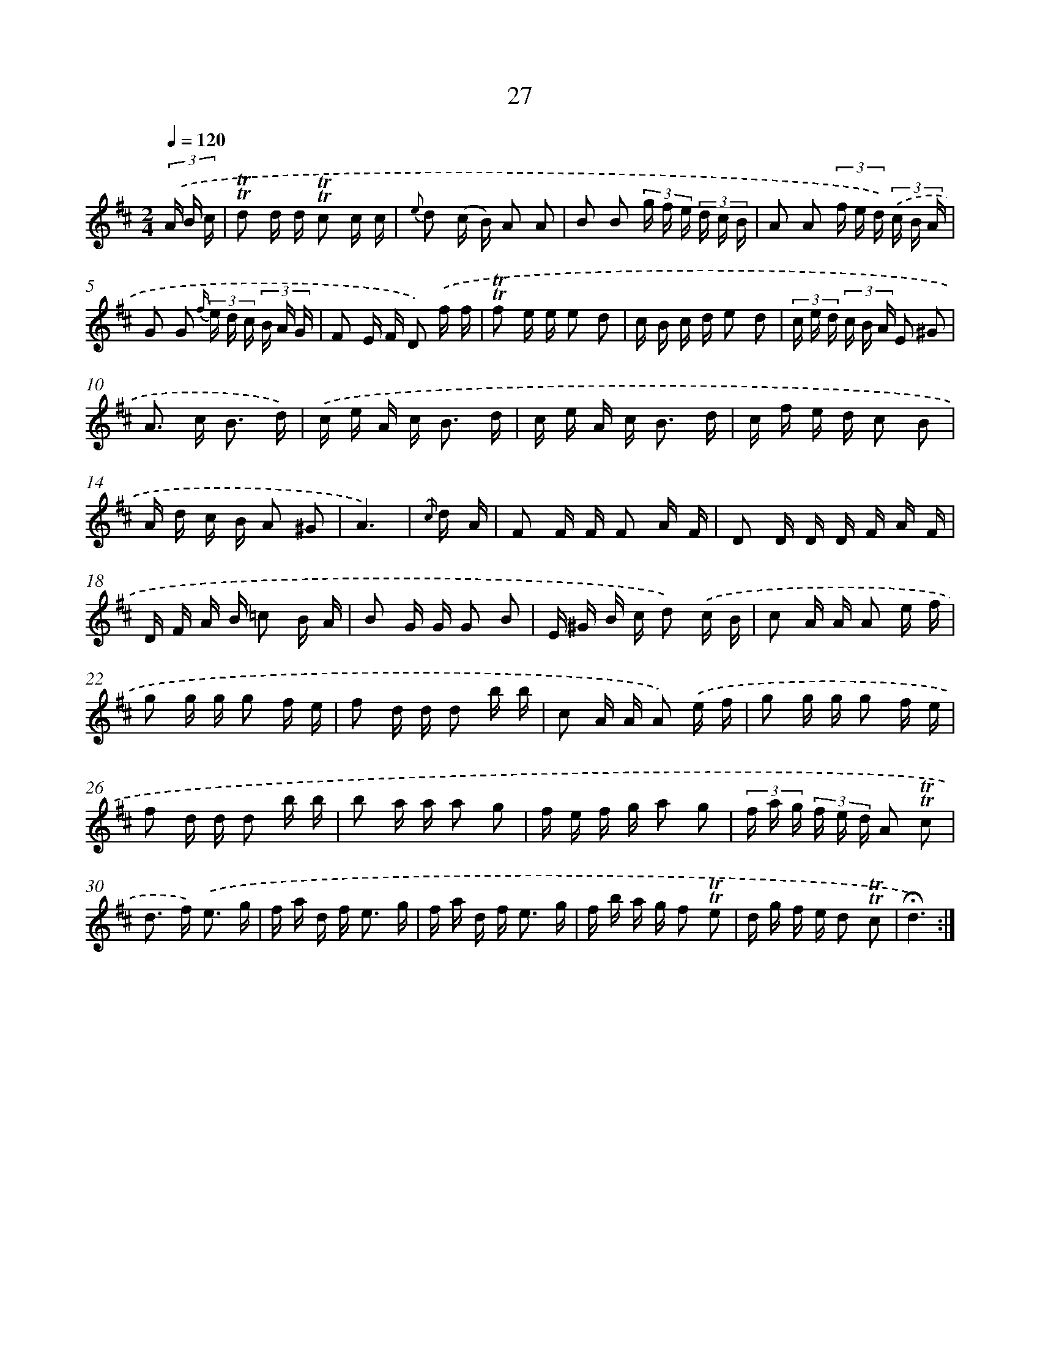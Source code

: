 X: 17992
T: 27
%%abc-version 2.0
%%abcx-abcm2ps-target-version 5.9.1 (29 Sep 2008)
%%abc-creator hum2abc beta
%%abcx-conversion-date 2018/11/01 14:38:18
%%humdrum-veritas 2080714052
%%humdrum-veritas-data 3842856946
%%continueall 1
%%barnumbers 0
L: 1/16
M: 2/4
Q: 1/4=120
K: D clef=treble
(3.('A B c [I:setbarnb 1]|
!trill!!trill!d2 d d !trill!!trill!c2 c c |
{e} d2 (c B) A2 A2 |
B2 B2 (3g f e (3d c B |
A2 A2 (3f e d) (3.('c B A |
G2 G2 {f/} (3e d c (3B A G |
F2 E F D2) .('f f |
!trill!!trill!f2 e e e2 d2 |
c B c d e2 d2 |
(3c e d (3c B A E2 ^G2 |
A2> c2 B3 d) |
.('c e A c2< B2 d |
c e A c2< B2 d |
c f e d c2 B2 |
A d c B A2 ^G2 |
A6) |
{.('c/} d A [I:setbarnb 16]|
F2 F F F2 A F |
D2 D D D F A F |
D F A B =c2 B A |
B2 G G G2 B2 |
E ^G B c d2) .('c B |
c2 A A A2 e f |
g2 g g g2 f e |
f2 d d d2 b b |
c2 A A A2) .('e f |
g2 g g g2 f e |
f2 d d d2 b b |
b2 a a a2 g2 |
f e f g a2 g2 |
(3f a g (3f e d A2 !trill!!trill!c2 |
d2> f2) .('e3 g |
f a d f2< e2 g |
f a d f2< e2 g |
f b a g f2 !trill!!trill!e2 |
d g f e d2 !trill!!trill!c2 |
!fermata!d6) :|]
